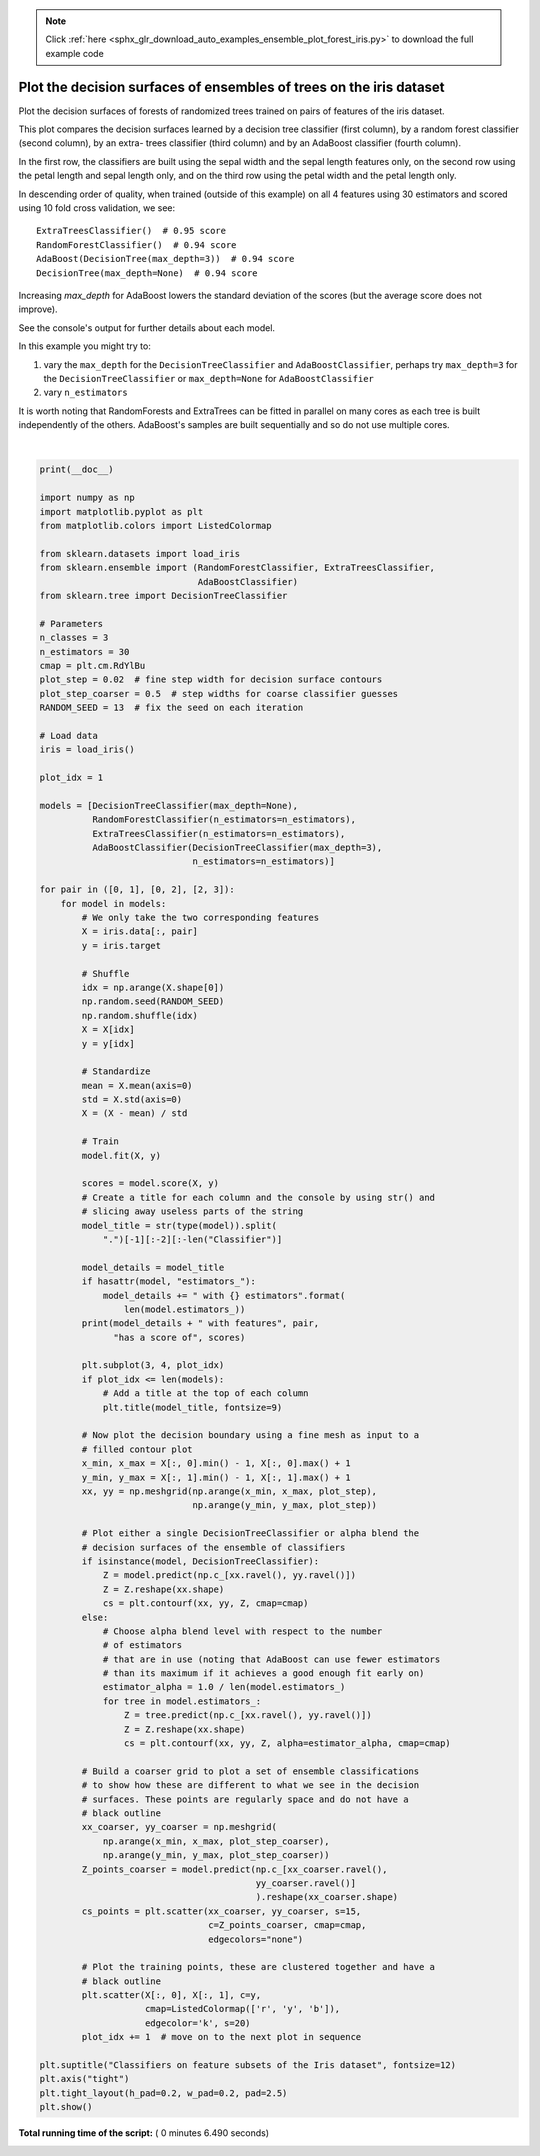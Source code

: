 .. note::
    :class: sphx-glr-download-link-note

    Click :ref:`here <sphx_glr_download_auto_examples_ensemble_plot_forest_iris.py>` to download the full example code
.. rst-class:: sphx-glr-example-title

.. _sphx_glr_auto_examples_ensemble_plot_forest_iris.py:


====================================================================
Plot the decision surfaces of ensembles of trees on the iris dataset
====================================================================

Plot the decision surfaces of forests of randomized trees trained on pairs of
features of the iris dataset.

This plot compares the decision surfaces learned by a decision tree classifier
(first column), by a random forest classifier (second column), by an extra-
trees classifier (third column) and by an AdaBoost classifier (fourth column).

In the first row, the classifiers are built using the sepal width and
the sepal length features only, on the second row using the petal length and
sepal length only, and on the third row using the petal width and the
petal length only.

In descending order of quality, when trained (outside of this example) on all
4 features using 30 estimators and scored using 10 fold cross validation,
we see::

    ExtraTreesClassifier()  # 0.95 score
    RandomForestClassifier()  # 0.94 score
    AdaBoost(DecisionTree(max_depth=3))  # 0.94 score
    DecisionTree(max_depth=None)  # 0.94 score

Increasing `max_depth` for AdaBoost lowers the standard deviation of
the scores (but the average score does not improve).

See the console's output for further details about each model.

In this example you might try to:

1) vary the ``max_depth`` for the ``DecisionTreeClassifier`` and
   ``AdaBoostClassifier``, perhaps try ``max_depth=3`` for the
   ``DecisionTreeClassifier`` or ``max_depth=None`` for ``AdaBoostClassifier``
2) vary ``n_estimators``

It is worth noting that RandomForests and ExtraTrees can be fitted in parallel
on many cores as each tree is built independently of the others. AdaBoost's
samples are built sequentially and so do not use multiple cores.




.. image:: /auto_examples/ensemble/images/sphx_glr_plot_forest_iris_001.png
    :class: sphx-glr-single-img


.. rst-class:: sphx-glr-script-out

 Out:

 .. code-block:: none

    DecisionTree with features [0, 1] has a score of 0.9266666666666666
    RandomForest with 30 estimators with features [0, 1] has a score of 0.9266666666666666
    ExtraTrees with 30 estimators with features [0, 1] has a score of 0.9266666666666666
    AdaBoost with 30 estimators with features [0, 1] has a score of 0.84
    DecisionTree with features [0, 2] has a score of 0.9933333333333333
    RandomForest with 30 estimators with features [0, 2] has a score of 0.9933333333333333
    ExtraTrees with 30 estimators with features [0, 2] has a score of 0.9933333333333333
    AdaBoost with 30 estimators with features [0, 2] has a score of 0.9933333333333333
    DecisionTree with features [2, 3] has a score of 0.9933333333333333
    RandomForest with 30 estimators with features [2, 3] has a score of 0.9933333333333333
    ExtraTrees with 30 estimators with features [2, 3] has a score of 0.9933333333333333
    AdaBoost with 30 estimators with features [2, 3] has a score of 0.9933333333333333




|


.. code-block:: python

    print(__doc__)

    import numpy as np
    import matplotlib.pyplot as plt
    from matplotlib.colors import ListedColormap

    from sklearn.datasets import load_iris
    from sklearn.ensemble import (RandomForestClassifier, ExtraTreesClassifier,
                                  AdaBoostClassifier)
    from sklearn.tree import DecisionTreeClassifier

    # Parameters
    n_classes = 3
    n_estimators = 30
    cmap = plt.cm.RdYlBu
    plot_step = 0.02  # fine step width for decision surface contours
    plot_step_coarser = 0.5  # step widths for coarse classifier guesses
    RANDOM_SEED = 13  # fix the seed on each iteration

    # Load data
    iris = load_iris()

    plot_idx = 1

    models = [DecisionTreeClassifier(max_depth=None),
              RandomForestClassifier(n_estimators=n_estimators),
              ExtraTreesClassifier(n_estimators=n_estimators),
              AdaBoostClassifier(DecisionTreeClassifier(max_depth=3),
                                 n_estimators=n_estimators)]

    for pair in ([0, 1], [0, 2], [2, 3]):
        for model in models:
            # We only take the two corresponding features
            X = iris.data[:, pair]
            y = iris.target

            # Shuffle
            idx = np.arange(X.shape[0])
            np.random.seed(RANDOM_SEED)
            np.random.shuffle(idx)
            X = X[idx]
            y = y[idx]

            # Standardize
            mean = X.mean(axis=0)
            std = X.std(axis=0)
            X = (X - mean) / std

            # Train
            model.fit(X, y)

            scores = model.score(X, y)
            # Create a title for each column and the console by using str() and
            # slicing away useless parts of the string
            model_title = str(type(model)).split(
                ".")[-1][:-2][:-len("Classifier")]

            model_details = model_title
            if hasattr(model, "estimators_"):
                model_details += " with {} estimators".format(
                    len(model.estimators_))
            print(model_details + " with features", pair,
                  "has a score of", scores)

            plt.subplot(3, 4, plot_idx)
            if plot_idx <= len(models):
                # Add a title at the top of each column
                plt.title(model_title, fontsize=9)

            # Now plot the decision boundary using a fine mesh as input to a
            # filled contour plot
            x_min, x_max = X[:, 0].min() - 1, X[:, 0].max() + 1
            y_min, y_max = X[:, 1].min() - 1, X[:, 1].max() + 1
            xx, yy = np.meshgrid(np.arange(x_min, x_max, plot_step),
                                 np.arange(y_min, y_max, plot_step))

            # Plot either a single DecisionTreeClassifier or alpha blend the
            # decision surfaces of the ensemble of classifiers
            if isinstance(model, DecisionTreeClassifier):
                Z = model.predict(np.c_[xx.ravel(), yy.ravel()])
                Z = Z.reshape(xx.shape)
                cs = plt.contourf(xx, yy, Z, cmap=cmap)
            else:
                # Choose alpha blend level with respect to the number
                # of estimators
                # that are in use (noting that AdaBoost can use fewer estimators
                # than its maximum if it achieves a good enough fit early on)
                estimator_alpha = 1.0 / len(model.estimators_)
                for tree in model.estimators_:
                    Z = tree.predict(np.c_[xx.ravel(), yy.ravel()])
                    Z = Z.reshape(xx.shape)
                    cs = plt.contourf(xx, yy, Z, alpha=estimator_alpha, cmap=cmap)

            # Build a coarser grid to plot a set of ensemble classifications
            # to show how these are different to what we see in the decision
            # surfaces. These points are regularly space and do not have a
            # black outline
            xx_coarser, yy_coarser = np.meshgrid(
                np.arange(x_min, x_max, plot_step_coarser),
                np.arange(y_min, y_max, plot_step_coarser))
            Z_points_coarser = model.predict(np.c_[xx_coarser.ravel(),
                                             yy_coarser.ravel()]
                                             ).reshape(xx_coarser.shape)
            cs_points = plt.scatter(xx_coarser, yy_coarser, s=15,
                                    c=Z_points_coarser, cmap=cmap,
                                    edgecolors="none")

            # Plot the training points, these are clustered together and have a
            # black outline
            plt.scatter(X[:, 0], X[:, 1], c=y,
                        cmap=ListedColormap(['r', 'y', 'b']),
                        edgecolor='k', s=20)
            plot_idx += 1  # move on to the next plot in sequence

    plt.suptitle("Classifiers on feature subsets of the Iris dataset", fontsize=12)
    plt.axis("tight")
    plt.tight_layout(h_pad=0.2, w_pad=0.2, pad=2.5)
    plt.show()

**Total running time of the script:** ( 0 minutes  6.490 seconds)


.. _sphx_glr_download_auto_examples_ensemble_plot_forest_iris.py:


.. only :: html

 .. container:: sphx-glr-footer
    :class: sphx-glr-footer-example



  .. container:: sphx-glr-download

     :download:`Download Python source code: plot_forest_iris.py <plot_forest_iris.py>`



  .. container:: sphx-glr-download

     :download:`Download Jupyter notebook: plot_forest_iris.ipynb <plot_forest_iris.ipynb>`


.. only:: html

 .. rst-class:: sphx-glr-signature

    `Gallery generated by Sphinx-Gallery <https://sphinx-gallery.readthedocs.io>`_

